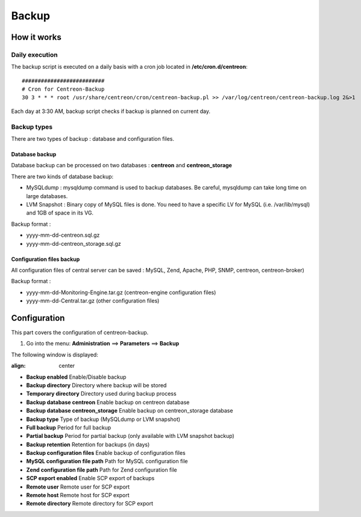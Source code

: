 ======
Backup
======

************
How it works
************

Daily execution
===============

The backup script is executed on a daily basis with a cron job located in **/etc/cron.d/centreon**::

    ##########################
    # Cron for Centreon-Backup
    30 3 * * * root /usr/share/centreon/cron/centreon-backup.pl >> /var/log/centreon/centreon-backup.log 2&>1

Each day at 3:30 AM, backup script checks if backup is planned on current day.

Backup types
============

There are two types of backup : database and configuration files.

Database backup
---------------

Database backup can be processed on two databases : **centreon** and **centreon_storage**

There are two kinds of database backup:

* MySQLdump : mysqldump command is used to backup databases. Be careful, mysqldump can take long time on large databases.
* LVM Snapshot : Binary copy of MySQL files is done. You need to have a specific LV for MySQL (i.e. /var/lib/mysql) and 1GB of space in its VG.

Backup format :

* yyyy-mm-dd-centreon.sql.gz
* yyyy-mm-dd-centreon_storage.sql.gz

Configuration files backup
--------------------------

All configuration files of central server can be saved : MySQL, Zend, Apache, PHP, SNMP, centreon, centreon-broker)

Backup format :

* yyyy-mm-dd-Monitoring-Engine.tar.gz (centreon-engine configuration files)
* yyyy-mm-dd-Central.tar.gz (other configuration files)


*************
Configuration
*************

This part covers the configuration of centreon-backup.

#. Go into the menu: **Administration** ==> **Parameters** ==> **Backup**

The following window is displayed:

.. image:: /images/guide_exploitation/backup.png
:align: center

* **Backup enabled** Enable/Disable backup
* **Backup directory** Directory where backup will be stored
* **Temporary directory** Directory used during backup process
* **Backup database centreon** Enable backup on centreon database
* **Backup database centreon_storage** Enable backup on centreon_storage database
* **Backup type** Type of backup (MySQLdump or LVM snapshot)
* **Full backup** Period for full backup
* **Partial backup** Period for partial backup (only available with LVM snapshot backup)
* **Backup retention** Retention for backups (in days)
* **Backup configuration files** Enable backup of configuration files
* **MySQL configuration file path** Path for MySQL configuration file
* **Zend configuration file path** Path for Zend configuration file
* **SCP export enabled** Enable SCP export of backups
* **Remote user** Remote user for SCP export
* **Remote host** Remote host for SCP export
* **Remote directory** Remote directory for SCP export